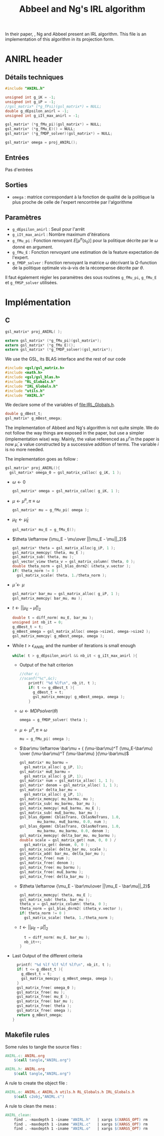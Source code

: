 #+TITLE: Abbeel and Ng's IRL algorithm
  
  In their paper, \cite{abbeel2004apprenticeship}, Ng and Abbeel present an IRL algorithm. This file is an implementation of this algorithm in its projection form.


* ANIRL header
** Détails techniques
#+begin_src C
#include "ANIRL.h"

unsigned int g_iK = -1;
unsigned int g_iP = -1;
//gsl_matrix* (*g_fPsi)(gsl_matrix*) = NULL;
double g_dEpsilon_anirl = -1;
unsigned int g_iIt_max_anirl = -1;

gsl_matrix* (*g_fMu_pi)(gsl_matrix*) = NULL;
gsl_matrix* (*g_fMu_E)() = NULL;
gsl_matrix* (*g_fMDP_solver)(gsl_matrix*) = NULL;

gsl_matrix* omega = proj_ANIRL();
#+end_src
** Entrées
   Pas d'entrées
** Sorties
   - =omega= : matrice correspondant à la fonction de qualité de la politique la plus proche de celle de l'expert rencontrée par l'algorithme
** Paramètres
   - =g_dEpsilon_anirl= : Seuil pour l'arrêt
   - =g_iIt_max_anirl= : Nombre maximum d'itérations
   - =g_fMu_pi= : Fonction renvoyant $E[\mu^\pi(s_0)]$ pour la politique décrite par le $\omega$ donné en argument.
   - =g_fMu_E= : Fonction renvoyant une estimation de la feature expectation de l'expert.
   - =g_fMDP_solver= : Fonction renvoyant la matrice $\omega$ décrivant la $Q$-function de la politique optimale vis-à-vis de la récompense décrite par $\theta$.

   Il faut également régler les paramètres des sous routines =g_fMu_pi=, =g_fMu_E= et =g_fMSP_solver= utilisées.

* Implémentation
** C
      #+begin_src c :tangle ANIRL.h :main no
gsl_matrix* proj_ANIRL( );

extern gsl_matrix* (*g_fMu_pi)(gsl_matrix*);
extern gsl_matrix* (*g_fMu_E)();
extern gsl_matrix* (*g_fMDP_solver)(gsl_matrix*);
   #+end_src


   We use the GSL, its BLAS interface and the rest of our code
   #+begin_src c :tangle ANIRL.c :main no
#include <gsl/gsl_matrix.h>
#include <math.h>
#include <gsl/gsl_blas.h>
#include "RL_Globals.h"
#include "IRL_Globals.h"
#include "utils.h"
#include "ANIRL.h"
   #+end_src


   We declare some of the variables of [[file:IRL_Globals.h]]. 
   #+begin_src c :tangle ANIRL.c :main no
double g_dBest_t;
gsl_matrix* g_mBest_omega;
   #+end_src
   
   The implementation of Abbeel and Ng's algorithm is not quite simple. We do not follow the way things are exposed in the paper, but use a simpler (implementation wise) way. Mainly, the value referenced as $\bar\mu^i$ in the paper is now $\bar\mu$, a value constructed by a successive addition of terms. The variable $i$ is no more needed.

   The implementation goes as follow :
   #+begin_src c :tangle ANIRL.c :main no
gsl_matrix* proj_ANIRL(){
  gsl_matrix* omega_0 = gsl_matrix_calloc( g_iK, 1 );
   #+end_src
   - $\omega \leftarrow 0$
     #+begin_src c :tangle ANIRL.c :main no
  gsl_matrix* omega = gsl_matrix_calloc( g_iK, 1 );
     #+end_src
   - $\mu \leftarrow \mu^\pi, \pi \equiv\omega$
     #+begin_src c :tangle ANIRL.c :main no
  gsl_matrix* mu = g_fMu_pi( omega );
     #+end_src
   - $\mu_E \leftarrow \hat\mu_E$
     #+begin_src c :tangle ANIRL.c :main no
  gsl_matrix* mu_E = g_fMu_E();
     #+end_src
   - $\theta \leftarrow {\mu_E - \mu\over ||\mu_E - \mu||_2}$
     #+begin_src c :tangle ANIRL.c :main no
  gsl_matrix* theta = gsl_matrix_alloc(g_iP, 1 );
  gsl_matrix_memcpy( theta, mu_E );
  gsl_matrix_sub( theta, mu );
  gsl_vector_view theta_v = gsl_matrix_column( theta, 0 );
  double theta_norm = gsl_blas_dnrm2( &theta_v.vector );
  if( theta_norm != 0 )
    gsl_matrix_scale( theta, 1./theta_norm );
     #+end_src
   - $\bar\mu \leftarrow \mu$
     #+begin_src c :tangle ANIRL.c :main no
     gsl_matrix* bar_mu = gsl_matrix_alloc( g_iP, 1 );
     gsl_matrix_memcpy( bar_mu, mu );
     #+end_src
   - $t \leftarrow ||\mu_E - \bar\mu||_2$
     #+begin_src c :tangle ANIRL.c :main no
	double t = diff_norm( mu_E, bar_mu );
	unsigned int nb_it = 0;
	g_dBest_t = t;
	g_mBest_omega = gsl_matrix_alloc( omega->size1, omega->size2 );
	gsl_matrix_memcpy( g_mBest_omega, omega );
     #+end_src
   - While $t>\epsilon_{ANIRL}$ and the number of iterations is small enough
     #+begin_src c :tangle ANIRL.c :main no
   while( t > g_dEpsilon_anirl && nb_it < g_iIt_max_anirl ){
     #+end_src
     - Output of the halt criterion
       #+begin_src c :tangle ANIRL.c :main no
//char c;
//scanf("%c",&c);
    printf( "%d %lf\n", nb_it, t );
    if( t <= g_dBest_t ){
      g_dBest_t = t;
      gsl_matrix_memcpy( g_mBest_omega, omega );
    }

       #+end_src
     - $\omega \leftarrow MDPsolver( \theta )$
       #+begin_src c :tangle ANIRL.c :main no
    omega = g_fMDP_solver( theta );
       #+end_src
     - $\mu \leftarrow \mu^\pi, \pi \equiv\omega$
       #+begin_src c :tangle ANIRL.c :main no
    mu = g_fMu_pi( omega );
       #+end_src
     - $\bar\mu \leftarrow \bar\mu + { (\mu-\bar\mu)^T (\mu_E-\bar\mu) \over (\mu-\bar\mu)^T (\mu-\bar\mu) }(\mu-\bar\mu)$
       #+begin_src c :tangle ANIRL.c :main no
    gsl_matrix* mu_barmu = 
      gsl_matrix_alloc( g_iP, 1);
    gsl_matrix* muE_barmu = 
      gsl_matrix_alloc( g_iP, 1);
    gsl_matrix* num = gsl_matrix_alloc( 1, 1 );
    gsl_matrix* denom = gsl_matrix_alloc( 1, 1 );
    gsl_matrix* delta_bar_mu = 
      gsl_matrix_alloc( g_iP, 1);
    gsl_matrix_memcpy( mu_barmu, mu );
    gsl_matrix_sub( mu_barmu, bar_mu );
    gsl_matrix_memcpy( muE_barmu, mu_E );
    gsl_matrix_sub( muE_barmu, bar_mu );
    gsl_blas_dgemm( CblasTrans, CblasNoTrans, 1.0,
		    mu_barmu, muE_barmu, 0.0, num );
    gsl_blas_dgemm( CblasTrans, CblasNoTrans, 1.0,
		    mu_barmu, mu_barmu, 0.0, denom );
    gsl_matrix_memcpy( delta_bar_mu, mu_barmu );
    double scale = gsl_matrix_get( num, 0, 0 ) / 
      gsl_matrix_get( denom, 0, 0 );
    gsl_matrix_scale( delta_bar_mu, scale );
    gsl_matrix_add( bar_mu, delta_bar_mu );
    gsl_matrix_free( num );
    gsl_matrix_free( denom );
    gsl_matrix_free( mu_barmu );
    gsl_matrix_free( muE_barmu );
    gsl_matrix_free( delta_bar_mu );
       #+end_src
     - $\theta \leftarrow {\mu_E - \bar\mu\over ||\mu_E - \bar\mu||_2}$
       #+begin_src c :tangle ANIRL.c :main no
    gsl_matrix_memcpy( theta, mu_E );
    gsl_matrix_sub( theta, bar_mu );
    theta_v = gsl_matrix_column( theta, 0 );
    theta_norm = gsl_blas_dnrm2( &theta_v.vector );
    if( theta_norm != 0 )
      gsl_matrix_scale( theta, 1./theta_norm );
       #+end_src
     - $t\leftarrow ||\mu_E - \bar\mu||_2$
       #+begin_src c :tangle ANIRL.c :main no
    t = diff_norm( mu_E, bar_mu );
    nb_it++;
  }
       #+end_src
   -  Last Output of the different criteria
     #+begin_src c :tangle ANIRL.c :main no
  printf( "%d %lf %lf %lf %lf\n", nb_it, t );
  if( t <= g_dBest_t ){
    g_dBest_t = t;
    gsl_matrix_memcpy( g_mBest_omega, omega );
  }
  gsl_matrix_free( omega_0 );
  gsl_matrix_free( mu );
  gsl_matrix_free( mu_E );
  gsl_matrix_free( bar_mu );
  gsl_matrix_free( theta );
  gsl_matrix_free( omega );
  return g_mBest_omega;
}
     #+end_src
** Makefile rules
   Some rules to tangle the source files :
   #+srcname: ANIRL_code_make
  #+begin_src makefile
ANIRL.c: ANIRL.org 
	$(call tangle,"ANIRL.org")

ANIRL.h: ANIRL.org 
	$(call tangle,"ANIRL.org")
  #+end_src

   A rule to create the object file :
  #+srcname: ANIRL_c2o_make
  #+begin_src makefile
ANIRL.o: ANIRL.c ANIRL.h utils.h RL_Globals.h IRL_Globals.h 
	$(call c2obj,"ANIRL.c")
  #+end_src

   A rule to clean the mess :
  #+srcname: ANIRL_clean_make
  #+begin_src makefile
ANIRL_clean:
	find . -maxdepth 1 -iname "ANIRL.h"   | xargs $(XARGS_OPT) rm
	find . -maxdepth 1 -iname "ANIRL.c"   | xargs $(XARGS_OPT) rm 
	find . -maxdepth 1 -iname "ANIRL.o"   | xargs $(XARGS_OPT) rm
  #+end_src

